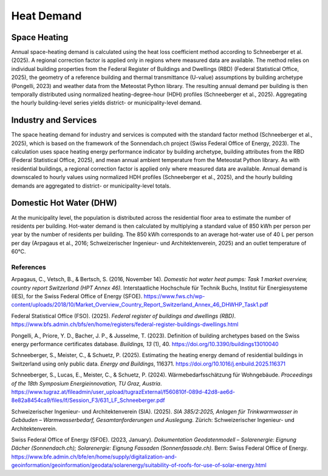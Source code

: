 Heat Demand
========================

Space Heating
--------------------

Annual space-heating demand is calculated using the heat loss coefficient method according to Schneeberger et al. (2025). A regional correction factor is applied only in regions where measured data are available. The method relies on individual building properties from the Federal Register of Buildings and Dwellings (RBD) (Federal Statistical Office, 2025), the geometry of a reference building and thermal transmittance (U-value) assumptions by building archetype (Pongelli, 2023) and weather data from the Meteostat Python library. The resulting annual demand per building is then temporally distributed using normalized heating-degree-hour (HDH) profiles (Schneeberger et al., 2025). Aggregating the hourly building-level series yields district- or municipality-level demand.


Industry and Services
--------------------
The space heating demand for industry and services is computed with the standard factor method (Schneeberger et al., 2025), which is based on the framework of the Sonnendach.ch project (Swiss Federal Office of Energy, 2023). The calculation uses space heating energy performance indicator by building archetype, building attributes from the RBD (Federal Statistical Office, 2025), and mean annual ambient temperature from the Meteostat Python library. As with residential buildings, a regional correction factor is applied only where measured data are available. Annual demand is downscaled to hourly values using normalized HDH profiles (Schneeberger et al., 2025), and the hourly building demands are aggregated to district- or municipality-level totals.


Domestic Hot Water (DHW)
------------------------
At the municipality level, the population is distributed across the residential floor area to estimate the number of residents per building. Hot-water demand is then calculated by multiplying a standard value of 850 kWh per person per year by the number of residents per building. The 850 kWh corresponds to an average hot-water use of 40 L per person per day (Arpagaus et al., 2016; Schweizerischer Ingenieur- und Architektenverein, 2025) and an outlet temperature of 60°C.


References
^^^^^^^^^^^

.. alphabetized by first author surname

Arpagaus, C., Vetsch, B., & Bertsch, S. (2016, November 14). *Domestic hot water heat pumps: Task 1 market overview, country report Switzerland (HPT Annex 46).* Interstaatliche Hochschule für Technik Buchs, Institut für Energiesysteme (IES), for the Swiss Federal Office of Energy (SFOE). https://www.fws.ch/wp-content/uploads/2018/10/Market_Overview_Country_Report_Switzerland_Annex_46_DHWHP_Task1.pdf

Federal Statistical Office (FSO). (2025). *Federal register of buildings and dwellings (RBD)*. https://www.bfs.admin.ch/bfs/en/home/registers/federal-register-buildings-dwellings.html

Pongelli, A., Priore, Y. D., Bacher, J. P., & Jusselme, T. (2023). Definition of building archetypes based on the Swiss energy performance certificates database. *Buildings, 13* (1), 40. `https://doi.org/10.3390/buildings13010040 <https://doi.org/10.3390/buildings13010040>`_

Schneeberger, S., Meister, C., & Schuetz, P. (2025). Estimating the heating energy demand of residential buildings in Switzerland using only public data. *Energy and Buildings*, 116371. https://doi.org/10.1016/j.enbuild.2025.116371

Schneeberger, S., Lucas, E., Meister, C., & Schuetz, P. (2024). Wärmebedarfsschätzung für Wohngebäude. *Proceedings of the 18th Symposium Energieinnovation, TU Graz, Austria*. https://www.tugraz.at/fileadmin/user_upload/tugrazExternal/f560810f-089d-42d8-ae6d-8e82a8454ca9/files/lf/Session_F3/631_LF_Schneeberger.pdf

Schweizerischer Ingenieur- und Architektenverein (SIA). (2025). *SIA 385/2:2025, Anlagen für Trinkwarmwasser in Gebäuden – Warmwasserbedarf, Gesamtanforderungen und Auslegung.* Zürich: Schweizerischer Ingenieur- und Architektenverein.

Swiss Federal Office of Energy (SFOE). (2023, January). *Dokumentation Geodatenmodell – Solarenergie: Eignung Dächer (Sonnendach.ch); Solarenergie: Eignung Fassaden (Sonnenfassade.ch).* Bern: Swiss Federal Office of Energy. `https://www.bfe.admin.ch/bfe/en/home/supply/digitalization-and-geoinformation/geoinformation/geodata/solarenergy/suitability-of-roofs-for-use-of-solar-energy.html <https://www.bfe.admin.ch/bfe/en/home/supply/digitalization-and-geoinformation/geoinformation/geodata/solarenergy/suitability-of-roofs-for-use-of-solar-energy.html>`_


